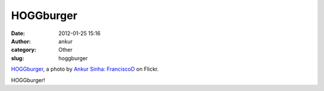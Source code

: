 HOGGburger
##########
:date: 2012-01-25 15:16
:author: ankur
:category: Other
:slug: hoggburger

.. raw:: html

   <div
   style="font-size:.8em;line-height:1.6em;margin:0 0 10px;padding:0">

|HOGGburger by Ankur Sinha: FranciscoD|
`HOGGburger`_, a photo by `Ankur Sinha: FranciscoD`_ on Flickr.

.. raw:: html

   </div>

HOGGburger!

.. _HOGGburger: http://www.flickr.com/photos/30402562@N07/6759412317/
.. _`Ankur Sinha: FranciscoD`: http://www.flickr.com/photos/30402562@N07/

.. |HOGGburger by Ankur Sinha: FranciscoD| image:: http://farm8.staticflickr.com/7162/6759412317_d7471280cf.jpg
   :target: http://www.flickr.com/photos/30402562@N07/6759412317/
